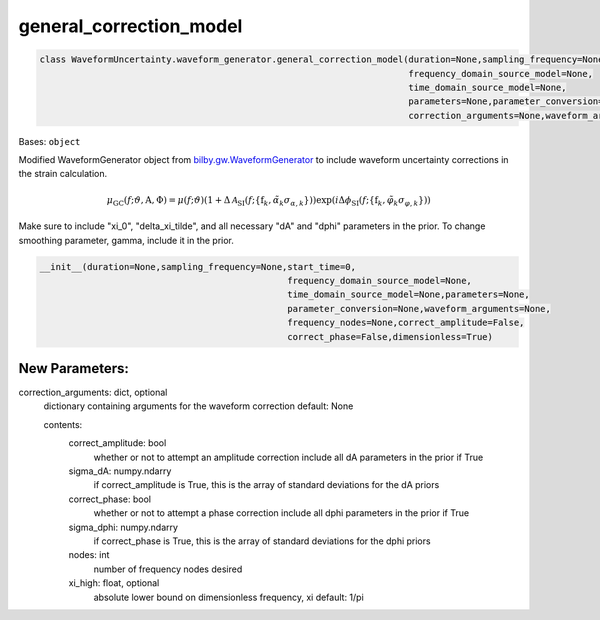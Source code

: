 general_correction_model
========================

.. code-block:: python

   class WaveformUncertainty.waveform_generator.general_correction_model(duration=None,sampling_frequency=None,start_time=0,
                                                                         frequency_domain_source_model=None,
                                                                         time_domain_source_model=None,
                                                                         parameters=None,parameter_conversion=None,
                                                                         correction_arguments=None,waveform_arguments=None)

Bases: ``object``

Modified WaveformGenerator object from `bilby.gw.WaveformGenerator <https://lscsoft.docs.ligo.org/bilby/api/bilby.gw.waveform_generator.WaveformGenerator.html#bilby.gw.waveform_generator.WaveformGenerator>`_ to include waveform uncertainty corrections in the strain calculation.

.. math::

   \mu_\mathrm{GC}(f;\vartheta,\mathrm{A},\Phi)=\mu(f;\vartheta)(1+\Delta\mathcal{A}_\mathrm{SI}(f;\{\mathrm{f}_k,\tilde\alpha_k\sigma_{\alpha,k}\}))\exp(i\Delta\phi_\mathrm{SI}(f;\{\mathrm{f}_k,\tilde\varphi_k\sigma_{\varphi,k}\}))

Make sure to include "xi_0", "delta_xi_tilde", and all necessary "dA" and "dphi" parameters in the prior. To change smoothing parameter, gamma, include it in the prior.

.. code-block:: python

   __init__(duration=None,sampling_frequency=None,start_time=0,
                                                  frequency_domain_source_model=None,
                                                  time_domain_source_model=None,parameters=None,
                                                  parameter_conversion=None,waveform_arguments=None,
                                                  frequency_nodes=None,correct_amplitude=False,
                                                  correct_phase=False,dimensionless=True)

New Parameters:
---------------
correction_arguments: dict, optional
  dictionary containing arguments for the waveform correction
  default: None
  
  contents:
      correct_amplitude: bool
          whether or not to attempt an amplitude correction
          include all dA parameters in the prior if True
      sigma_dA: numpy.ndarry
          if correct_amplitude is True, this is the array of standard deviations for the dA priors
      correct_phase: bool
          whether or not to attempt a phase correction
          include all dphi parameters in the prior if True
      sigma_dphi: numpy.ndarry
          if correct_phase is True, this is the array of standard deviations for the dphi priors
      nodes: int
          number of frequency nodes desired
      xi_high: float, optional
          absolute lower bound on dimensionless frequency, xi
          default: 1/pi
